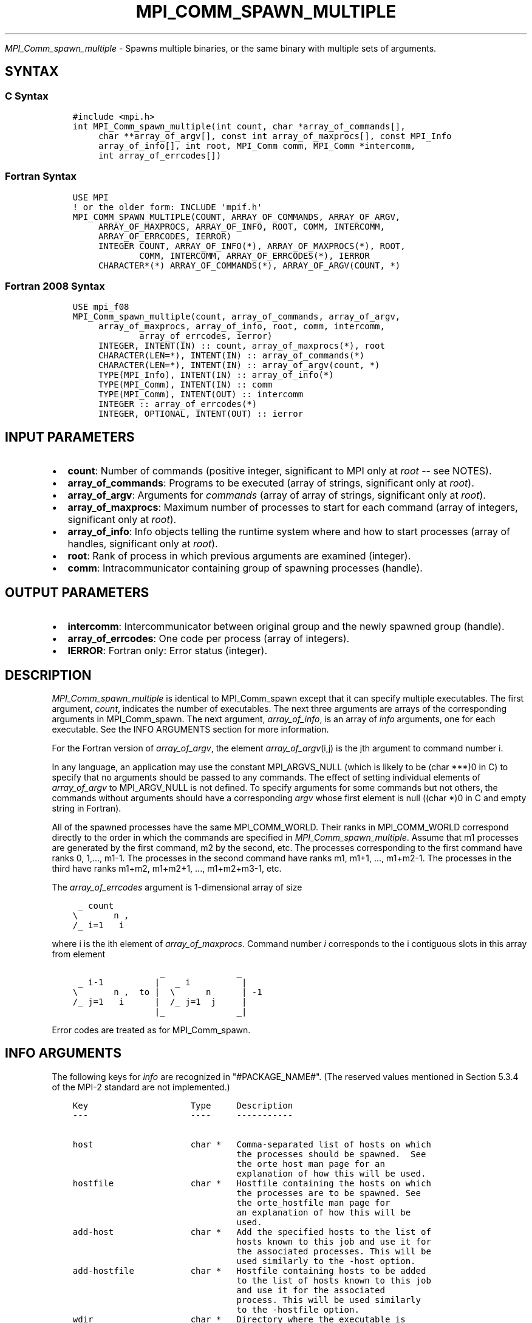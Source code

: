.\" Man page generated from reStructuredText.
.
.TH "MPI_COMM_SPAWN_MULTIPLE" "3" "Jan 03, 2022" "" "Open MPI"
.
.nr rst2man-indent-level 0
.
.de1 rstReportMargin
\\$1 \\n[an-margin]
level \\n[rst2man-indent-level]
level margin: \\n[rst2man-indent\\n[rst2man-indent-level]]
-
\\n[rst2man-indent0]
\\n[rst2man-indent1]
\\n[rst2man-indent2]
..
.de1 INDENT
.\" .rstReportMargin pre:
. RS \\$1
. nr rst2man-indent\\n[rst2man-indent-level] \\n[an-margin]
. nr rst2man-indent-level +1
.\" .rstReportMargin post:
..
.de UNINDENT
. RE
.\" indent \\n[an-margin]
.\" old: \\n[rst2man-indent\\n[rst2man-indent-level]]
.nr rst2man-indent-level -1
.\" new: \\n[rst2man-indent\\n[rst2man-indent-level]]
.in \\n[rst2man-indent\\n[rst2man-indent-level]]u
..
.sp
\fI\%MPI_Comm_spawn_multiple\fP \- Spawns multiple binaries, or the same
binary with multiple sets of arguments.
.SH SYNTAX
.SS C Syntax
.INDENT 0.0
.INDENT 3.5
.sp
.nf
.ft C
#include <mpi.h>
int MPI_Comm_spawn_multiple(int count, char *array_of_commands[],
     char **array_of_argv[], const int array_of_maxprocs[], const MPI_Info
     array_of_info[], int root, MPI_Comm comm, MPI_Comm *intercomm,
     int array_of_errcodes[])
.ft P
.fi
.UNINDENT
.UNINDENT
.SS Fortran Syntax
.INDENT 0.0
.INDENT 3.5
.sp
.nf
.ft C
USE MPI
! or the older form: INCLUDE \(aqmpif.h\(aq
MPI_COMM_SPAWN_MULTIPLE(COUNT, ARRAY_OF_COMMANDS, ARRAY_OF_ARGV,
     ARRAY_OF_MAXPROCS, ARRAY_OF_INFO, ROOT, COMM, INTERCOMM,
     ARRAY_OF_ERRCODES, IERROR)
     INTEGER COUNT, ARRAY_OF_INFO(*), ARRAY_OF_MAXPROCS(*), ROOT,
             COMM, INTERCOMM, ARRAY_OF_ERRCODES(*), IERROR
     CHARACTER*(*) ARRAY_OF_COMMANDS(*), ARRAY_OF_ARGV(COUNT, *)
.ft P
.fi
.UNINDENT
.UNINDENT
.SS Fortran 2008 Syntax
.INDENT 0.0
.INDENT 3.5
.sp
.nf
.ft C
USE mpi_f08
MPI_Comm_spawn_multiple(count, array_of_commands, array_of_argv,
     array_of_maxprocs, array_of_info, root, comm, intercomm,
             array_of_errcodes, ierror)
     INTEGER, INTENT(IN) :: count, array_of_maxprocs(*), root
     CHARACTER(LEN=*), INTENT(IN) :: array_of_commands(*)
     CHARACTER(LEN=*), INTENT(IN) :: array_of_argv(count, *)
     TYPE(MPI_Info), INTENT(IN) :: array_of_info(*)
     TYPE(MPI_Comm), INTENT(IN) :: comm
     TYPE(MPI_Comm), INTENT(OUT) :: intercomm
     INTEGER :: array_of_errcodes(*)
     INTEGER, OPTIONAL, INTENT(OUT) :: ierror
.ft P
.fi
.UNINDENT
.UNINDENT
.SH INPUT PARAMETERS
.INDENT 0.0
.IP \(bu 2
\fBcount\fP: Number of commands (positive integer, significant to MPI only at \fIroot\fP \-\- see NOTES).
.IP \(bu 2
\fBarray_of_commands\fP: Programs to be executed (array of strings, significant only at \fIroot\fP).
.IP \(bu 2
\fBarray_of_argv\fP: Arguments for \fIcommands\fP (array of array of strings, significant only at \fIroot\fP).
.IP \(bu 2
\fBarray_of_maxprocs\fP: Maximum number of processes to start for each command (array of integers, significant only at \fIroot\fP).
.IP \(bu 2
\fBarray_of_info\fP: Info objects telling the runtime system where and how to start processes (array of handles, significant only at \fIroot\fP).
.IP \(bu 2
\fBroot\fP: Rank of process in which previous arguments are examined (integer).
.IP \(bu 2
\fBcomm\fP: Intracommunicator containing group of spawning processes (handle).
.UNINDENT
.SH OUTPUT PARAMETERS
.INDENT 0.0
.IP \(bu 2
\fBintercomm\fP: Intercommunicator between original group and the newly spawned group (handle).
.IP \(bu 2
\fBarray_of_errcodes\fP: One code per process (array of integers).
.IP \(bu 2
\fBIERROR\fP: Fortran only: Error status (integer).
.UNINDENT
.SH DESCRIPTION
.sp
\fI\%MPI_Comm_spawn_multiple\fP is identical to MPI_Comm_spawn except that it
can specify multiple executables. The first argument, \fIcount\fP, indicates
the number of executables. The next three arguments are arrays of the
corresponding arguments in MPI_Comm_spawn\&. The next argument,
\fIarray_of_info\fP, is an array of \fIinfo\fP arguments, one for each
executable. See the INFO ARGUMENTS section for more information.
.sp
For the Fortran version of \fIarray_of_argv\fP, the element
\fIarray_of_argv\fP(i,j) is the jth argument to command number i.
.sp
In any language, an application may use the constant MPI_ARGVS_NULL
(which is likely to be (char ***)0 in C) to specify that no arguments
should be passed to any commands. The effect of setting individual
elements of \fIarray_of_argv\fP to MPI_ARGV_NULL is not defined. To specify
arguments for some commands but not others, the commands without
arguments should have a corresponding \fIargv\fP whose first element is null
((char *)0 in C and empty string in Fortran).
.sp
All of the spawned processes have the same MPI_COMM_WORLD. Their ranks
in MPI_COMM_WORLD correspond directly to the order in which the commands
are specified in \fI\%MPI_Comm_spawn_multiple\fP\&. Assume that m1 processes are
generated by the first command, m2 by the second, etc. The processes
corresponding to the first command have ranks 0, 1,..., m1\-1. The
processes in the second command have ranks m1, m1+1, ..., m1+m2\-1. The
processes in the third have ranks m1+m2, m1+m2+1, ..., m1+m2+m3\-1, etc.
.sp
The \fIarray_of_errcodes\fP argument is 1\-dimensional array of size
.INDENT 0.0
.INDENT 3.5
.sp
.nf
.ft C
 _ count
\e       n ,
/_ i=1   i
.ft P
.fi
.UNINDENT
.UNINDENT
.sp
where i is the ith element of \fIarray_of_maxprocs\fP\&. Command number \fIi\fP
corresponds to the i contiguous slots in this array from element
.INDENT 0.0
.INDENT 3.5
.sp
.nf
.ft C
                 _              _
 _ i\-1          |   _ i          |
\e       n ,  to |  \e      n      | \-1
/_ j=1   i      |  /_ j=1  j     |
                |_              _|
.ft P
.fi
.UNINDENT
.UNINDENT
.sp
Error codes are treated as for MPI_Comm_spawn\&.
.SH INFO ARGUMENTS
.sp
The following keys for \fIinfo\fP are recognized in "#PACKAGE_NAME#". (The
reserved values mentioned in Section 5.3.4 of the MPI\-2 standard are not
implemented.)
.INDENT 0.0
.INDENT 3.5
.sp
.nf
.ft C
Key                    Type     Description
\-\-\-                    \-\-\-\-     \-\-\-\-\-\-\-\-\-\-\-

host                   char *   Comma\-separated list of hosts on which
                                the processes should be spawned.  See
                                the orte_host man page for an
                                explanation of how this will be used.
hostfile               char *   Hostfile containing the hosts on which
                                the processes are to be spawned. See
                                the orte_hostfile man page for
                                an explanation of how this will be
                                used.
add\-host               char *   Add the specified hosts to the list of
                                hosts known to this job and use it for
                                the associated processes. This will be
                                used similarly to the \-host option.
add\-hostfile           char *   Hostfile containing hosts to be added
                                to the list of hosts known to this job
                                and use it for the associated
                                process. This will be used similarly
                                to the \-hostfile option.
wdir                   char *   Directory where the executable is
                                located. If files are to be
                                pre\-positioned, then this location is
                                the desired working directory at time
                                of execution \- if not specified, then
                                it will automatically be set to
                                ompi_preload_files_dest_dir.
ompi_prefix            char *   Same as the \-\-prefix command line
                                argument to mpirun.
ompi_preload_binary    bool     If set to true, pre\-position the
                                specified executable onto the remote
                                host. A destination directory must
                                also be provided.
ompi_preload_files     char *   A comma\-separated list of files that
                                are to be pre\-positioned in addition
                                to the executable.  Note that this
                                option does not depend upon
                                ompi_preload_binary \- files can
                                be moved to the target even if an
                                executable is not moved.
ompi_stdin_target      char *   Comma\-delimited list of ranks to
                                receive stdin when forwarded.
ompi_non_mpi           bool     If set to true, launching a non\-MPI
                                application; the returned communicator
                                will be MPI_COMM_NULL. Failure to set
                                this flag when launching a non\-MPI
                                application will cause both the child
                                and parent jobs to "hang".
ompi_param             char *   Pass an OMPI MCA parameter to the
                                child job.  If that parameter already
                                exists in the environment, the value
                                will be overwritten by the provided
                                value.
mapper                 char *   Mapper to be used for this job
map_by                 char *   Mapping directive indicating how
                                processes are to be mapped (slot,
                                node, socket, etc.).
rank_by                char *   Ranking directive indicating how
                                processes are to be ranked (slot,
                                node, socket, etc.).
bind_to                char *   Binding directive indicating how
                                processes are to be bound (core, slot,
                                node, socket, etc.).
path                   char *   List of directories to search for
                                the executable
npernode               char *   Number of processes to spawn on
                                each node of the allocation
pernode                bool     Equivalent to npernode of 1
ppr                    char *   Spawn specified number of processes
                                on each of the identified object type
env                    char *   Newline\-delimited list of envars to
                                be passed to the spawned procs
.ft P
.fi
.UNINDENT
.UNINDENT
.sp
\fIbool\fP info keys are actually strings but are evaluated as follows: if
the string value is a number, it is converted to an integer and cast to
a boolean (meaning that zero integers are false and non\-zero values are
true). If the string value is (case\-insensitive) "yes" or "true", the
boolean is true. If the string value is (case\-insensitive) "no" or
"false", the boolean is false. All other string values are unrecognized,
and therefore false.
.sp
Note that if any of the info handles have \fIompi_non_mpi\fP set to true,
then all info handles must have it set to true. If some are set to true,
but others are set to false (or are unset), MPI_ERR_INFO will be
returned.
.sp
Note that in "#PACKAGE_NAME#", the first array location in
\fIarray_of_info\fP is applied to all the commands in \fIarray_of_commands\fP\&.
.SH NOTES
.sp
The argument \fIcount\fP is interpreted by MPI only at the root, as is
\fIarray_of_argv\fP\&. Since the leading dimension of \fIarray_of_argv\fP is
\fIcount\fP, a nonpositive value of \fIcount\fP at a nonroot node could
theoretically cause a runtime bounds check error, even though
\fIarray_of_argv\fP should be ignored by the subroutine. If this happens,
you should explicitly supply a reasonable value of \fIcount\fP on the
nonroot nodes.
.sp
Similar to MPI_Comm_spawn, it is the application\(aqs responsibility to
terminate each individual set of argv in the \fIarray_of_argv\fP argument.
In C, each argv array is terminated by a NULL pointer. In Fortran, each
argv array is terminated by an empty string (note that compilers will
not automatically insert this blank string; the application must ensure
to have enough space for an empty string entry as the last element of
the array).
.sp
Other restrictions apply to the \fIarray_of_argv\fP parameter; see
MPI_Comm_spawn\(aqs description of the \fIargv\fP parameter for more
details.
.sp
MPI\-3.1 implies (but does not directly state) that the argument
\fIarray_of_commands\fP must be an array of strings of length \fIcount\fP\&.
Unlike the \fIarray_of_argv\fP parameter, \fIarray_of_commands\fP does not need
to be terminated with a NULL pointer in C or a blank string in Fortran.
Older versions of Open MPI required that \fIarray_of_commands\fP be
terminated with a blank string in Fortran; that is no longer required in
this version of Open MPI.
.sp
Calling MPI_Comm_spawn many times would create many sets of children
with different MPI_COMM_WORLDs, whereas \fI\%MPI_Comm_spawn_multiple\fP creates
children with a single MPI_COMM_WORLD, so the two methods are not
completely equivalent. Also if you need to spawn multiple executables,
you may get better performance by using \fI\%MPI_Comm_spawn_multiple\fP instead
of calling MPI_Comm_spawn several times.
.SH ERRORS
.sp
Almost all MPI routines return an error value; C routines as the value
of the function and Fortran routines in the last argument.
.sp
Before the error value is returned, the current MPI error handler is
called. By default, this error handler aborts the MPI job, except for
I/O function errors. The error handler may be changed with
MPI_Comm_set_errhandler; the predefined error handler MPI_ERRORS_RETURN
may be used to cause error values to be returned. Note that MPI does not
guarantee that an MPI program can continue past an error.
.sp
\fBSEE ALSO:\fP
.INDENT 0.0
.INDENT 3.5
MPI_Comm_spawn (3)   MPI_Comm_get_parent (3)   mpirun(1)
.UNINDENT
.UNINDENT
.SH COPYRIGHT
2020, The Open MPI Community
.\" Generated by docutils manpage writer.
.
